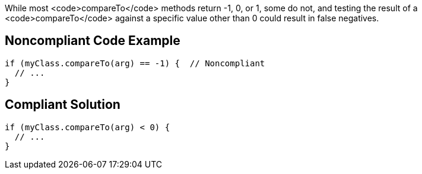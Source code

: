 While most <code>compareTo</code> methods return -1, 0, or 1, some do not, and testing the result of a <code>compareTo</code> against a specific value other than 0 could result in false negatives.


== Noncompliant Code Example

----
if (myClass.compareTo(arg) == -1) {  // Noncompliant
  // ...
}
----


== Compliant Solution

----
if (myClass.compareTo(arg) < 0) {
  // ...
}
----



